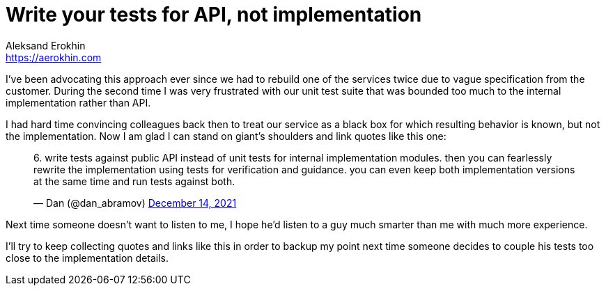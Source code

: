 = Write your tests for API, not implementation
Aleksand Erokhin <https://aerokhin.com>
:stylesdir: ../stylesheets
:stylesheet: adoc-github.css
:imagedir: ../images
:icons: font
:favicon: {imagedir}/lightbulb.png

I've been advocating this approach ever since we had to rebuild one of the services twice due to vague specification from the customer. During the second time I was very frustrated with our unit test suite that was bounded too much to the internal implementation rather than API.

I had hard time convincing colleagues back then to treat our service as a black box for which resulting behavior is known, but not the implementation. Now I am glad I can stand on giant's shoulders and link quotes like this one:

++++
<blockquote class="twitter-tweet"><p lang="en" dir="ltr">6. write tests against public API instead of unit tests for internal implementation modules. then you can fearlessly rewrite the implementation using tests for verification and guidance. you can even keep both implementation versions at the same time and run tests against both.</p>&mdash; Dan (@dan_abramov) <a href="https://twitter.com/dan_abramov/status/1470613745315594247?ref_src=twsrc%5Etfw">December 14, 2021</a></blockquote> <script async src="https://platform.twitter.com/widgets.js" charset="utf-8"></script> 
++++

Next time someone doesn't want to listen to me, I hope he'd listen to a guy much smarter than me with much more experience.

I'll try to keep collecting quotes and links like this in order to backup my point next time someone decides to couple his tests too close to the implementation details.